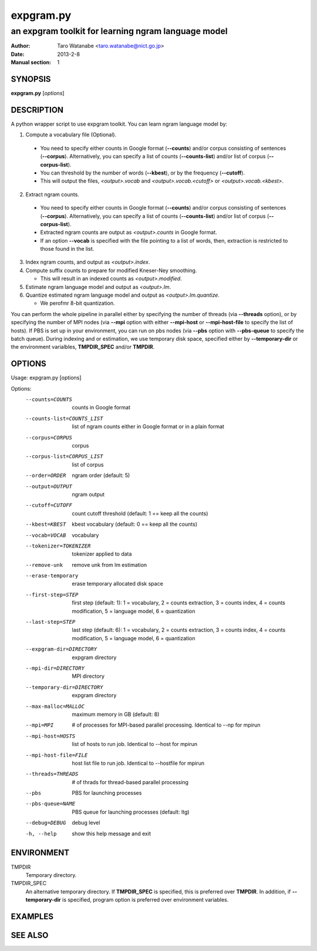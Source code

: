 ==========
expgram.py
==========

----------------------------------------------------
an expgram toolkit for learning ngram language model
----------------------------------------------------

:Author: Taro Watanabe <taro.watanabe@nict.go.jp>
:Date:   2013-2-8
:Manual section: 1

SYNOPSIS
--------

**expgram.py** [*options*]

DESCRIPTION
-----------

A python wrapper script to use expgram toolkit. 
You can learn ngram language model by:

1. Compute a vocabulary file (Optional).

  - You need to specify either counts in Google format (**--counts**)
    and/or corpus consisting of sentences (**--corpus**). 
    Alternatively, you can specify a list of counts
    (**--counts-list**) and/or list of
    corpus (**--corpus-list**).
  - You can threshold by the number of words (**--kbest**), or by the
    frequency (**--cutoff**).
  - This will output the files, *<output>.vocab* and
    *<output>.vocab.<cutoff>* or *<output>.vocab.<kbest>*.

2. Extract ngram counts.

  - You need to specify either counts in Google format (**--counts**)
    and/or corpus consisting of sentences (**--corpus**). 
    Alternatively, you can specify a list of counts
    (**--counts-list**) and/or list of
    corpus (**--corpus-list**).
  - Extracted ngram counts are output as *<output>.counts* in Google
    format.
  - If an option **--vocab** is specified with the file pointing to
    a list of words, then, extraction is restricted to those found in
    the list.

3. Index ngram counts, and output as *<output>.index*.

4. Compute suffix counts to prepare for modified Kneser-Ney smoothing.

   - This will result in an indexed counts as *<output>.modified*.

5. Estimate ngram language model and output as *<output>.lm*.

6. Quantize estimated ngram language model and output as *<output>.lm.quantize*.

   -  We perofmr 8-bit quantization.

You can perform the whole pipeline in parallel either by specifying
the number of threads (via **--threads** option), or by specifying the
number of MPI nodes (via **--mpi** option with either **--mpi-host**
or **--mpi-host-file** to specify the list of hosts).
If PBS is set up in your environment, you can run on pbs nodes (via
**--pbs** option with **--pbs-queue** to specify the batch queue).
During indexing and or estimation, we use temporary disk space,
specified either by **--temporary-dir** or the environment varialbles,
**TMPDIR_SPEC** and/or **TMPDIR**.

OPTIONS
-------

Usage: expgram.py [options]

Options:
  --counts=COUNTS       counts in Google format
  --counts-list=COUNTS_LIST
                        list of ngram counts either in Google format or in a
                        plain format
  --corpus=CORPUS       corpus
  --corpus-list=CORPUS_LIST
                        list of corpus
  --order=ORDER         ngram order (default: 5)
  --output=OUTPUT       ngram output
  --cutoff=CUTOFF       count cutoff threshold (default: 1 == keep all the
                        counts)
  --kbest=KBEST         kbest vocabulary (default: 0 == keep all the counts)
  --vocab=VOCAB         vocabulary
  --tokenizer=TOKENIZER
                        tokenizer applied to data
  --remove-unk          remove unk from lm estimation
  --erase-temporary     erase temporary allocated disk space
  --first-step=STEP     first step (default: 1): 1 = vocabulary, 2 = counts
                        extraction, 3 = counts index, 4 = counts modification,
                        5 = language model, 6 = quantization
  --last-step=STEP      last step (default: 6): 1 = vocabulary, 2 = counts
                        extraction, 3 = counts index, 4 = counts modification,
                        5 = language model, 6 = quantization
  --expgram-dir=DIRECTORY
                        expgram directory
  --mpi-dir=DIRECTORY   MPI directory
  --temporary-dir=DIRECTORY
                        expgram directory
  --max-malloc=MALLOC   maximum memory in GB (default: 8)
  --mpi=MPI             # of processes for MPI-based parallel processing.
                        Identical to --np for mpirun
  --mpi-host=HOSTS      list of hosts to run job. Identical to --host for
                        mpirun
  --mpi-host-file=FILE  host list file to run job. Identical to --hostfile for
                        mpirun
  --threads=THREADS     # of thrads for thread-based parallel processing
  --pbs                 PBS for launching processes
  --pbs-queue=NAME      PBS queue for launching processes (default: ltg)
  --debug=DEBUG         debug level
  -h, --help            show this help message and exit


ENVIRONMENT
-----------

TMPDIR
  Temporary directory.

TMPDIR_SPEC
  An alternative temporary directory. If **TMPDIR_SPEC** is specified,
  this is preferred over **TMPDIR**. In addition, if
  **--temporary-dir** is specified, program option is preferred over
  environment variables.

EXAMPLES
--------




SEE ALSO
--------
